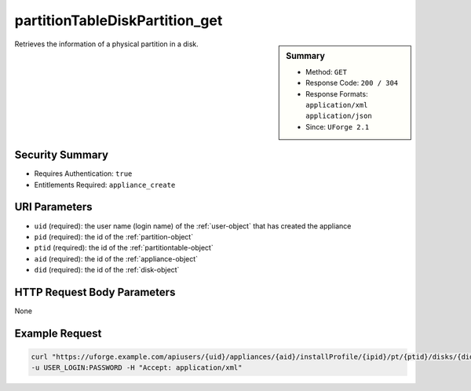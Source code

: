 .. Copyright 2017 FUJITSU LIMITED

.. _partitionTableDiskPartition-get:

partitionTableDiskPartition_get
-------------------------------

.. function:: GET users/{uid}/appliances/{aid}/installProfile/{ipid}/pt/{ptid}/disks/{did}/partitions/{pid}

.. sidebar:: Summary

	* Method: ``GET``
	* Response Code: ``200 / 304``
	* Response Formats: ``application/xml`` ``application/json``
	* Since: ``UForge 2.1``

Retrieves the information of a physical partition in a disk.

Security Summary
~~~~~~~~~~~~~~~~

* Requires Authentication: ``true``
* Entitlements Required: ``appliance_create``

URI Parameters
~~~~~~~~~~~~~~

* ``uid`` (required): the user name (login name) of the :ref:`user-object` that has created the appliance
* ``pid`` (required): the id of the :ref:`partition-object`
* ``ptid`` (required): the id of the :ref:`partitiontable-object`
* ``aid`` (required): the id of the :ref:`appliance-object`
* ``did`` (required): the id of the :ref:`disk-object`

HTTP Request Body Parameters
~~~~~~~~~~~~~~~~~~~~~~~~~~~~

None

Example Request
~~~~~~~~~~~~~~~

.. code-block:: bash

	curl "https://uforge.example.com/apiusers/{uid}/appliances/{aid}/installProfile/{ipid}/pt/{ptid}/disks/{did}/partitions/{pid}" -X GET \
	-u USER_LOGIN:PASSWORD -H "Accept: application/xml"

.. seealso::

	 * :ref:`appliancepartitiontablediskpartition-api-resources`
	 * :ref:`appliancepartitiontablelogicalgroup-api-resources`
	 * :ref:`appliancepartitiontablelogicalvolume-api-resources`
	 * :ref:`partitiontable-object`
	 * :ref:`appliance-object`
	 * :ref:`partition-object`
	 * :ref:`partitionTableDiskPartition-getAll`
	 * :ref:`partitionTableDiskPartition-create`
	 * :ref:`partitionTableDiskPartition-deleteAll`
	 * :ref:`partitionTableDiskPartition-delete`
	 * :ref:`partitionTableDiskPartition-update`
	 * :ref:`partitionTableDiskLogicalPartition-getAll`
	 * :ref:`partitionTableDiskLogicalPartition-get`
	 * :ref:`partitionTableDiskLogicalPartition-create`
	 * :ref:`partitionTableDiskLogicalPartition-deleteAll`
	 * :ref:`partitionTableDiskLogicalPartition-delete`
	 * :ref:`partitionTableDiskLogicalPartition-update`
